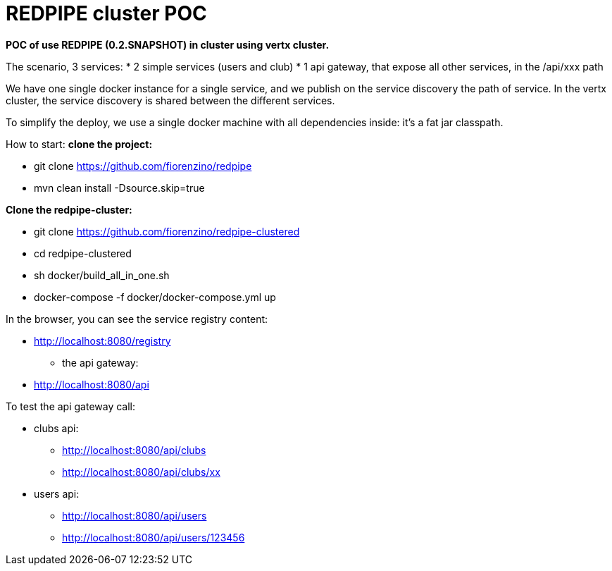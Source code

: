 = REDPIPE cluster POC

**POC of use REDPIPE (0.2.SNAPSHOT) in cluster using vertx cluster.
**

The scenario, 3 services:
* 2 simple services (users and club)
* 1 api gateway, that expose all other services, in the /api/xxx path

We have one single docker instance for a single service, and we publish on the service discovery the path of service.
In the vertx cluster, the service discovery is shared between the different services.

To simplify the deploy, we use a single docker machine with all dependencies inside:
it's a fat jar classpath.

How to start:
** clone the project:
**

* git clone https://github.com/fiorenzino/redpipe
* mvn clean install -Dsource.skip=true

**Clone the redpipe-cluster:
**

* git clone https://github.com/fiorenzino/redpipe-clustered
* cd redpipe-clustered
* sh docker/build_all_in_one.sh
* docker-compose -f docker/docker-compose.yml up


In the browser, you can see the service registry content:

**  http://localhost:8080/registry

* the api gateway:
** http://localhost:8080/api

To test the api gateway call:

*  clubs api:
** http://localhost:8080/api/clubs
** http://localhost:8080/api/clubs/xx

*  users api:
** http://localhost:8080/api/users
** http://localhost:8080/api/users/123456





